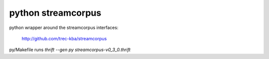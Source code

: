 python streamcorpus
===================

python wrapper around the streamcorpus interfaces:

   http://github.com/trec-kba/streamcorpus

py/Makefile runs `thrift --gen py streamcorpus-v0_3_0.thrift`
